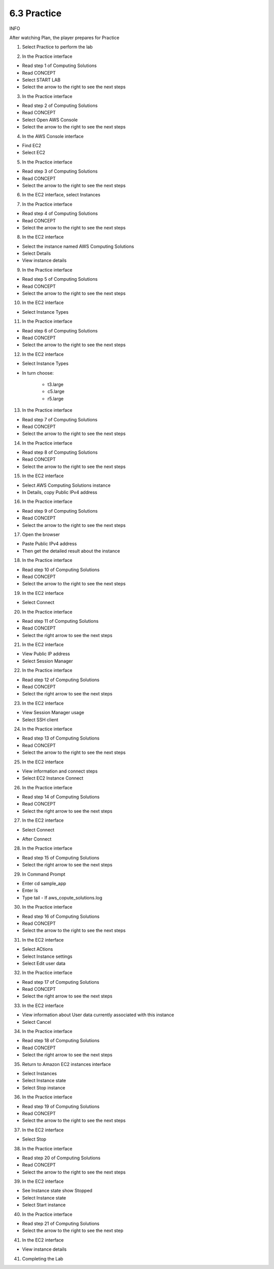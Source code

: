 6.3 Practice
====================

INFO

After watching Plan, the player prepares for Practice

1. Select Practice to perform the lab

.. image:: pictures/0001-practice.png
   :align: center
   :width: 700px

2. In the Practice interface

- Read step 1 of Computing Solutions

- Read CONCEPT

- Select START LAB

- Select the arrow to the right to see the next steps

.. image:: pictures/0002-practice.png
   :align: center
   :width: 700px

3. In the Practice interface

- Read step 2 of Computing Solutions

- Read CONCEPT

- Select Open AWS Console

- Select the arrow to the right to see the next steps

.. image:: pictures/0003-practice.png
   :align: center
   :width: 700px

4. In the AWS Console interface

- Find EC2

- Select EC2

.. image:: pictures/0004-practice.png
   :align: center
   :width: 700px

5. In the Practice interface

- Read step 3 of Computing Solutions

- Read CONCEPT

- Select the arrow to the right to see the next steps

.. image:: pictures/0005-practice.png
   :align: center
   :width: 700px

6. In the EC2 interface, select Instances

.. image:: pictures/0006-practice.png
   :align: center
   :width: 700px

7. In the Practice interface

- Read step 4 of Computing Solutions

- Read CONCEPT

- Select the arrow to the right to see the next steps

.. image:: pictures/0007-practice.png
   :align: center
   :width: 700px

8. In the EC2 interface

- Select the instance named AWS Computing Solutions

- Select Details

- View instance details

.. image:: pictures/0008-practice.png
   :align: center
   :width: 700px


9. In the Practice interface

- Read step 5 of Computing Solutions

- Read CONCEPT

- Select the arrow to the right to see the next steps

.. image:: pictures/0009-practice.png
   :align: center
   :width: 700px

10. In the EC2 interface

- Select Instance Types

.. image:: pictures/00010-practice.png
   :align: center
   :width: 700px

11. In the Practice interface

- Read step 6 of Computing Solutions

- Read CONCEPT

- Select the arrow to the right to see the next steps

.. image:: pictures/00011-practice.png
   :align: center
   :width: 700px

12. In the EC2 interface

- Select Instance Types

- In turn choose:

    - t3.large

    - c5.large

    - r5.large

.. image:: pictures/00012-practice.png
   :align: center
   :width: 700px

13. In the Practice interface

- Read step 7 of Computing Solutions

- Read CONCEPT

- Select the arrow to the right to see the next steps

.. image:: pictures/00013-practice.png
   :align: center
   :width: 700px


14. In the Practice interface

- Read step 8 of Computing Solutions

- Read CONCEPT

- Select the arrow to the right to see the next steps


.. image:: pictures/00014-practice.png
   :align: center
   :width: 700px

15. In the EC2 interface

- Select AWS Computing Solutions instance
- In Details, copy Public IPv4 address

.. image:: pictures/00015-practice.png
   :align: center
   :width: 700px

16. In the Practice interface

- Read step 9 of Computing Solutions

- Read CONCEPT

- Select the arrow to the right to see the next steps

.. image:: pictures/00016-practice.png
   :align: center
   :width: 700px

17. Open the browser

- Paste Public IPv4 address

- Then get the detailed result about the instance


.. image:: pictures/00017-practice.png
   :align: center
   :width: 700px

18. In the Practice interface

- Read step 10 of Computing Solutions

- Read CONCEPT

- Select the arrow to the right to see the next steps

.. image:: pictures/00018-practice.png
   :align: center
   :width: 700px

19. In the EC2 interface

- Select Connect
.. image:: pictures/00019-practice.png
   :align: center
   :width: 700px

20. In the Practice interface

- Read step 11 of Computing Solutions

- Read CONCEPT

- Select the right arrow to see the next steps

.. image:: pictures/00020-practice.png
   :align: center
   :width: 700px


21. In the EC2 interface

- View Public IP address

- Select Session Manager

.. image:: pictures/00021-practice.png
   :align: center
   :width: 700px

22. In the Practice interface

- Read step 12 of Computing Solutions

- Read CONCEPT

- Select the right arrow to see the next steps

.. image:: pictures/00022-practice.png
   :align: center
   :width: 700px

23. In the EC2 interface

- View Session Manager usage

- Select SSH client

.. image:: pictures/00023-practice.png
   :align: center
   :width: 700px


24. In the Practice interface

- Read step 13 of Computing Solutions

- Read CONCEPT

- Select the arrow to the right to see the next steps

.. image:: pictures/00024-practice.png
   :align: center
   :width: 700px

25. In the EC2 interface

- View information and connect steps

- Select EC2 Instance Connect

.. image:: pictures/00025-practice.png
   :align: center
   :width: 700px


26. In the Practice interface

- Read step 14 of Computing Solutions

- Read CONCEPT

- Select the right arrow to see the next steps


.. image:: pictures/00026-practice.png
   :align: center
   :width: 700px

27. In the EC2 interface

- Select Connect


.. image:: pictures/00027-practice.png
   :align: center
   :width: 700px

- After Connect

.. image:: pictures/00028-practice.png
   :align: center
   :width: 700px


28. In the Practice interface

- Read step 15 of Computing Solutions

- Select the right arrow to see the next steps


.. image:: pictures/00029-practice.png
   :align: center
   :width: 700px


29. In Command Prompt

- Enter cd sample_app

- Enter ls

- Type tail - lf aws_copute_solutions.log

.. image:: pictures/00030-practice.png
   :align: center
   :width: 700px

30. In the Practice interface

- Read step 16 of Computing Solutions

- Read CONCEPT

- Select the arrow to the right to see the next steps

.. image:: pictures/00031-practice.png
   :align: center
   :width: 700px

31. In the EC2 interface

- Select ACtions

- Select Instance settings

- Select Edit user data
.. image:: pictures/00032-practice.png
   :align: center
   :width: 700px


32. In the Practice interface

- Read step 17 of Computing Solutions

- Read CONCEPT

- Select the right arrow to see the next steps

.. image:: pictures/00033-practice.png
   :align: center
   :width: 700px



33. In the EC2 interface

- View information about User data currently associated with this instance

- Select Cancel

.. image:: pictures/00034-practice.png
   :align: center
   :width: 700px



34. In the Practice interface

- Read step 18 of Computing Solutions

- Read CONCEPT

- Select the right arrow to see the next steps

.. image:: pictures/00035-practice.png
   :align: center
   :width: 700px


35. Return to Amazon EC2 instances interface

- Select Instances

- Select Instance state

- Select Stop instance

.. image:: pictures/00036-practice.png
   :align: center
   :width: 700px

36. In the Practice interface

- Read step 19 of Computing Solutions

- Read CONCEPT

- Select the arrow to the right to see the next steps

.. image:: pictures/00037-practice.png
   :align: center
   :width: 700px


37. In the EC2 interface

- Select Stop

.. image:: pictures/00038-practice.png
   :align: center
   :width: 700px


38. In the Practice interface

- Read step 20 of Computing Solutions

- Read CONCEPT

- Select the arrow to the right to see the next steps

.. image:: pictures/00039-practice.png
   :align: center
   :width: 700px


39. In the EC2 interface

- See Instance state show Stopped

- Select Instance state

- Select Start instance

.. image:: pictures/00040-practice.png
   :align: center
   :width: 700px

40. In the Practice interface

- Read step 21 of Computing Solutions

- Select the arrow to the right to see the next step

.. image:: pictures/00041-practice.png
   :align: center
   :width: 700px


41. In the EC2 interface

- View instance details

.. image:: pictures/00042-practice.png
   :align: center
   :width: 700px

41. Completing the Lab

.. image:: pictures/00043-practice.png
   :align: center
   :width: 700px
